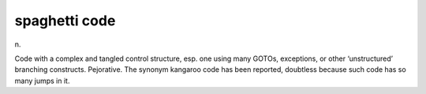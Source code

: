 .. _spaghetti-code:

============================================================
spaghetti code
============================================================

n\.

Code with a complex and tangled control structure, esp.
one using many GOTOs, exceptions, or other ‘unstructured’ branching constructs.
Pejorative.
The synonym kangaroo code has been reported, doubtless because such code has so many jumps in it.

